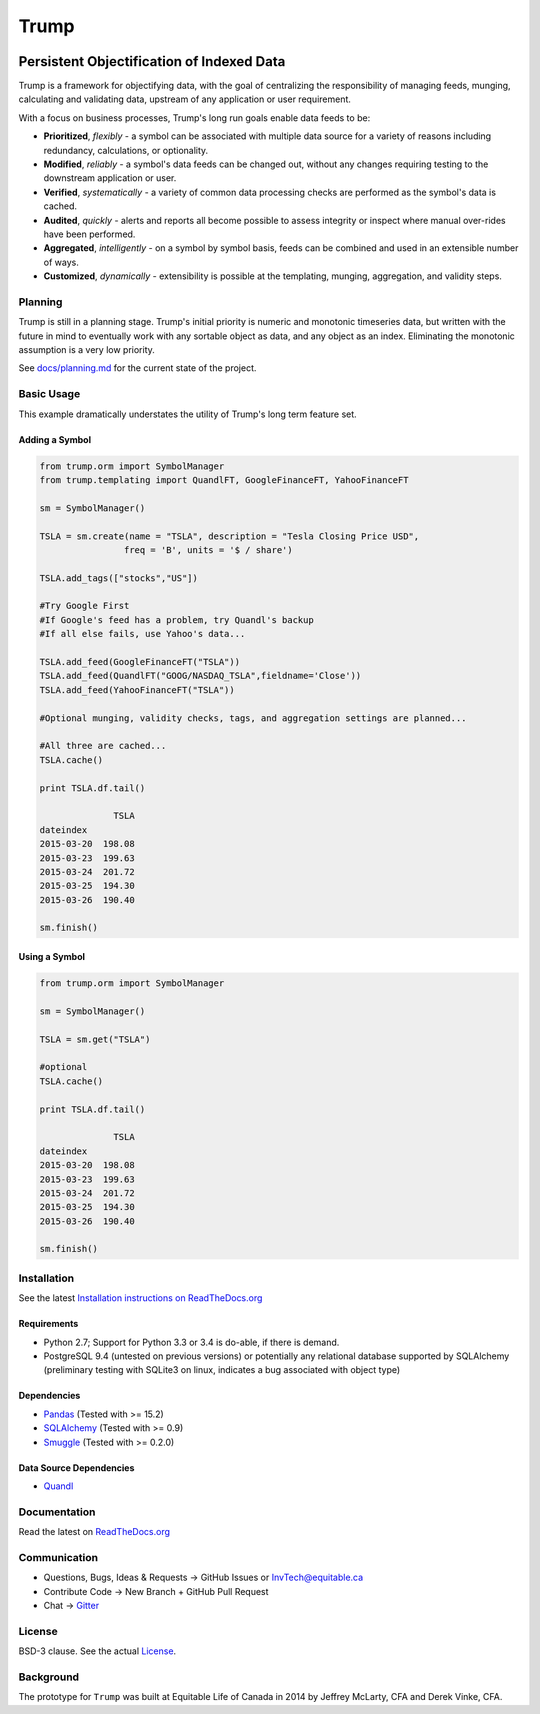 =====
Trump
=====

.. image:: https://badges.gitter.im/Join%20Chat.svg
   :alt: Join the chat at https://gitter.im/Equitable/trump
   :target: https://gitter.im/Equitable/trump?utm_source=badge&utm_medium=badge&utm_campaign=pr-badge&utm_content=badge

.. image:: https://readthedocs.org/projects/trump/badge/?version=latest
   :target: https://readthedocs.org/projects/trump/?badge=latest
   :alt: Documentation Status

------------------------------------------
Persistent Objectification of Indexed Data
------------------------------------------

Trump is a framework for objectifying data, with the goal of centralizing the responsibility of 
managing feeds, munging, calculating and validating data, upstream of any application or user requirement.

With a focus on business processes, Trump's long run goals enable data feeds to be:

* **Prioritized**, *flexibly* - a symbol can be associated with multiple data source for a variety of reasons including redundancy, calculations, or optionality.
* **Modified**, *reliably* - a symbol's data feeds can be changed out, without any changes requiring testing to the downstream application or user.
* **Verified**, *systematically* - a variety of common data processing checks are performed as the symbol's data is cached.
* **Audited**, *quickly* - alerts and reports all become possible to assess integrity or inspect where manual over-rides have been performed.
* **Aggregated**, *intelligently* - on a symbol by symbol basis, feeds can be combined and used in an extensible number of ways.
* **Customized**, *dynamically* - extensibility is possible at the templating, munging, aggregation, and validity steps.

Planning
========

Trump is still in a planning stage.  Trump's initial priority is numeric and monotonic timeseries data,
but written with the future in mind to eventually work with any sortable object as data, and any object as an index.
Eliminating the monotonic assumption is a very low priority. 

See `docs/planning.md <https://github.com/Equitable/trump/blob/master/docs/planning.md>`_ for the current state of the project.

Basic Usage
===========
This example dramatically understates the utility of Trump's long term feature set.

Adding a Symbol
---------------

.. code-block:: python

   from trump.orm import SymbolManager
   from trump.templating import QuandlFT, GoogleFinanceFT, YahooFinanceFT

   sm = SymbolManager()

   TSLA = sm.create(name = "TSLA", description = "Tesla Closing Price USD",
                   freq = 'B', units = '$ / share')

   TSLA.add_tags(["stocks","US"])

   #Try Google First
   #If Google's feed has a problem, try Quandl's backup
   #If all else fails, use Yahoo's data...

   TSLA.add_feed(GoogleFinanceFT("TSLA"))
   TSLA.add_feed(QuandlFT("GOOG/NASDAQ_TSLA",fieldname='Close'))
   TSLA.add_feed(YahooFinanceFT("TSLA"))

   #Optional munging, validity checks, tags, and aggregation settings are planned...
   
   #All three are cached...
   TSLA.cache()

   print TSLA.df.tail()

                 TSLA
   dateindex         
   2015-03-20  198.08
   2015-03-23  199.63
   2015-03-24  201.72
   2015-03-25  194.30
   2015-03-26  190.40 
   
   sm.finish()
   
Using a Symbol
--------------

.. code-block:: python

   from trump.orm import SymbolManager

   sm = SymbolManager()

   TSLA = sm.get("TSLA")

   #optional
   TSLA.cache()

   print TSLA.df.tail()
   
                 TSLA
   dateindex         
   2015-03-20  198.08
   2015-03-23  199.63
   2015-03-24  201.72
   2015-03-25  194.30
   2015-03-26  190.40  

   sm.finish()

   
Installation
============

See the latest `Installation instructions on ReadTheDocs.org <http://trump.readthedocs.org/en/latest/installation.html>`_

Requirements
------------
* Python 2.7; Support for Python 3.3 or 3.4 is do-able, if there is demand.
* PostgreSQL 9.4 (untested on previous versions) or potentially any relational database supported by SQLAlchemy (preliminary testing with SQLite3 on linux, indicates a bug associated with object type)

Dependencies
------------
- `Pandas <http://pandas.pydata.org/>`_ (Tested with >= 15.2)
- `SQLAlchemy <http://sqlalchemy.org/>`_ (Tested with >= 0.9)
- `Smuggle <https://pypi.python.org/pypi/smuggle>`_ (Tested with >= 0.2.0)

Data Source Dependencies
------------------------
- `Quandl <https://pypi.python.org/pypi/Quandl>`_

Documentation
=============
Read the latest on `ReadTheDocs.org <http://trump.readthedocs.org>`_

Communication
=============

* Questions, Bugs, Ideas & Requests -> GitHub Issues or InvTech@equitable.ca
* Contribute Code -> New Branch + GitHub Pull Request
* Chat -> `Gitter <https://gitter.im/Equitable/trump>`_

License
=======
BSD-3 clause.  See the actual `License <https://raw.githubusercontent.com/Equitable/trump/master/LICENSE.txt>`_.

Background
==========
The prototype for ``Trump`` was built at Equitable Life of Canada in 2014 by Jeffrey McLarty, CFA 
and Derek Vinke, CFA. 
